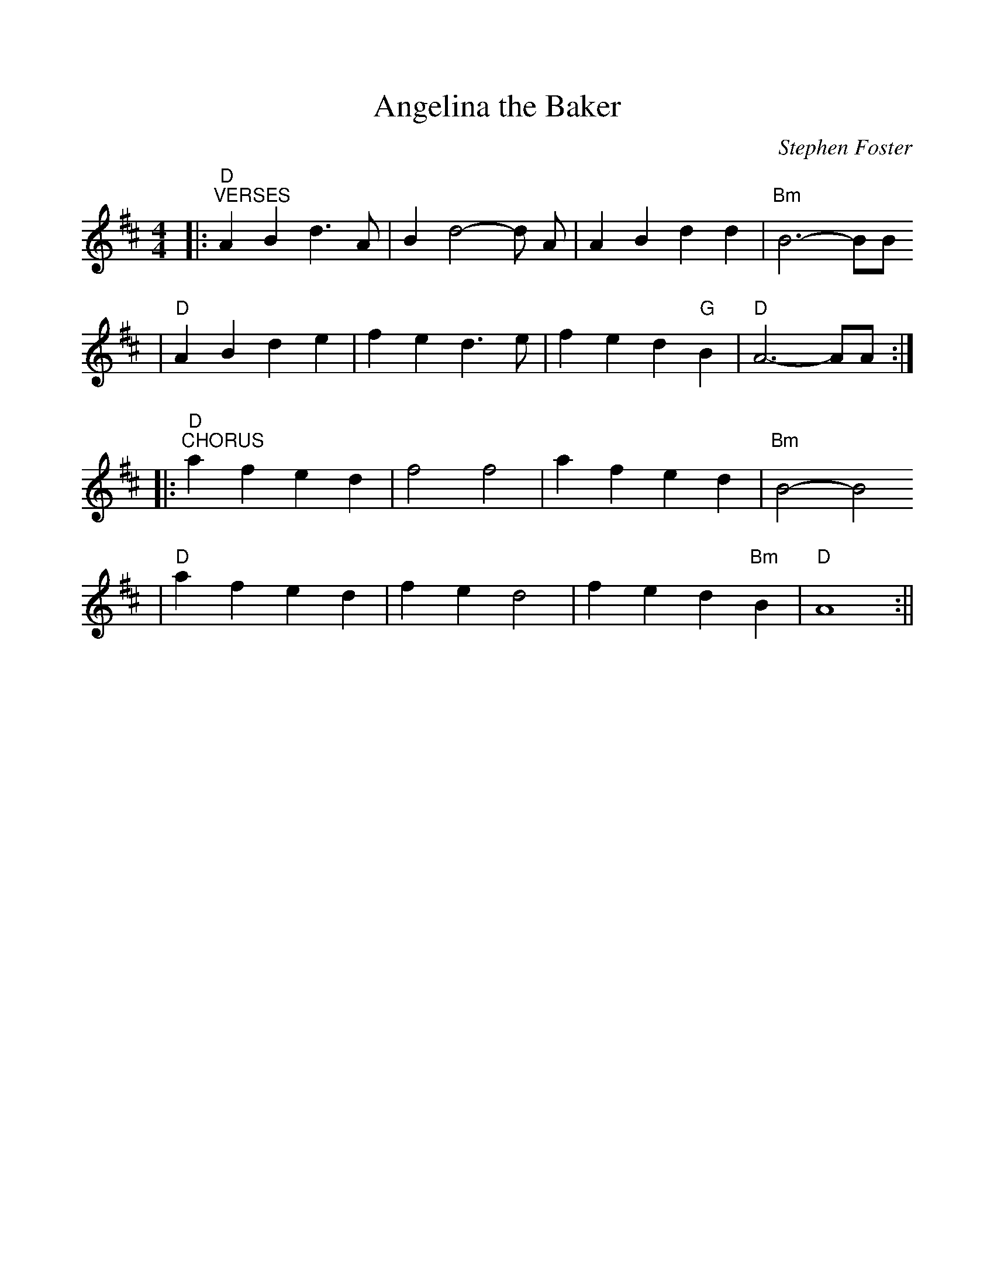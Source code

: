 %%scale 0.98
%%format dulcimer.fmt
X:1
T:Angelina the Baker
C:Stephen Foster
M:4/4
L:1/4
K:D
|:"D""^VERSES"A B d3/2 A/2|B d2-d/2 A/2|A B d d|"Bm"B3-B/2B/2
|"D"A B d e|f e d3/2 e/2|f e d "G"B|"D"A3-A/2A/2:|
|:"D""^CHORUS"a f e d|f2 f2|a f e d|"Bm"B2-B2
|"D"a f e d|f e d2|f e d "Bm"B|"D"A4:||
%%score (V1 V2)

X:2
T:Old Folks at Home
C:Stephen C. Foster, 1851
M:4/4
L:1/8
K:D
|:"D""^Verses"F4 "A7"E D "Bm"F E | "D"D2 d2 "G"B d3 | "D"A4 "Bm"F2 D2  | "A"E4-"A7"E2 z2 |
"D"F4 "A7"E D "Bm"F E | "D"D2 d2 "G"B d3 | "D"A2 "Bm"F > D "A7"E2 (E > E) | "D"D6 z2 :|
"A7""^Refrain"c3 d e2 A2 | "D"A3 B "D7"A2 d2 | "G"d2 B2 G2 B2 | "A"A4- "A7"A2 z2 |
"D"F4 "A7"E D "Bm"F E | "D"D2 d2 "G"B d3 | "D"A2 F > D "A7"E2 E > E | "D"D6 z2 ||

